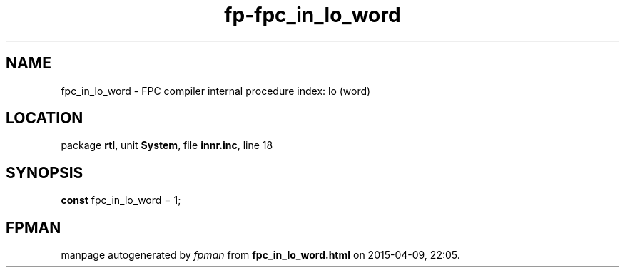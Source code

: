 .\" file autogenerated by fpman
.TH "fp-fpc_in_lo_word" 3 "2014-03-14" "fpman" "Free Pascal Programmer's Manual"
.SH NAME
fpc_in_lo_word - FPC compiler internal procedure index: lo (word)
.SH LOCATION
package \fBrtl\fR, unit \fBSystem\fR, file \fBinnr.inc\fR, line 18
.SH SYNOPSIS
\fBconst\fR fpc_in_lo_word = 1;

.SH FPMAN
manpage autogenerated by \fIfpman\fR from \fBfpc_in_lo_word.html\fR on 2015-04-09, 22:05.

